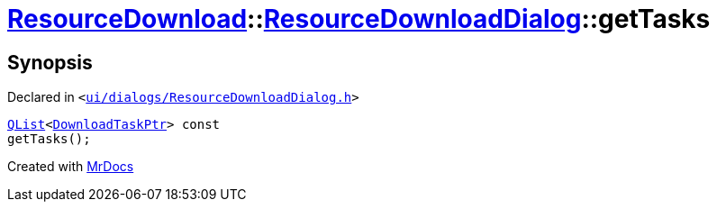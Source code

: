 [#ResourceDownload-ResourceDownloadDialog-getTasks]
= xref:ResourceDownload.adoc[ResourceDownload]::xref:ResourceDownload/ResourceDownloadDialog.adoc[ResourceDownloadDialog]::getTasks
:relfileprefix: ../../
:mrdocs:


== Synopsis

Declared in `&lt;https://github.com/PrismLauncher/PrismLauncher/blob/develop/launcher/ui/dialogs/ResourceDownloadDialog.h#L69[ui&sol;dialogs&sol;ResourceDownloadDialog&period;h]&gt;`

[source,cpp,subs="verbatim,replacements,macros,-callouts"]
----
xref:QList.adoc[QList]&lt;xref:ResourceDownload/ResourceDownloadDialog/DownloadTaskPtr.adoc[DownloadTaskPtr]&gt; const
getTasks();
----



[.small]#Created with https://www.mrdocs.com[MrDocs]#
